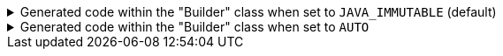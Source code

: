 ****

.Generated code within the "Builder" class when set to `+JAVA_IMMUTABLE+` (default)
[%collapsible]
=====
[source,java]
----
public final class PersonUtils implements GeneratedUtil {
    public static final class Builder {

        public Set<String> names() {
            final Set<String> ___immutable = this.names.stream()
                        .filter(Objects::nonNull)
                        .collect(Collectors.toUnmodifiableSet());
            return ___immutable;
        }

        public List<PhoneNumber> phoneNumbers() {
            final List<PhoneNumber> ___immutable = this.phoneNumbers.stream()
                        .filter(Objects::nonNull)
                        .toList();
            return ___immutable;
        }

        public Set<ExampleEnum> exampleEnum() {
            // Usually you use Set.copyOf, but that internally uses a slower HashSet. This keeps the speed of an EnumSet, and maintains deep immutability by using a collection that can't be used elsewhere
            final EnumSet<ExampleEnum> ___copy = EnumSet.copyOf(this.exampleEnum);
            return Collections.unmodifiableSet(___copy);
        }
    }
}
----
=====

.Generated code within the "Builder" class when set to `+AUTO+`
[%collapsible]
=====
[source,java]
----
public final class PersonUtils implements GeneratedUtil {
    public static final class Builder {

        public Set<String> names() {
            return this.names;
        }

        public List<PhoneNumber> phoneNumbers() {
            return this.phoneNumbers;
        }

        public Set<ExampleEnum> exampleEnum() {
            return this.exampleEnum;
        }
    }
}
----
=====


****